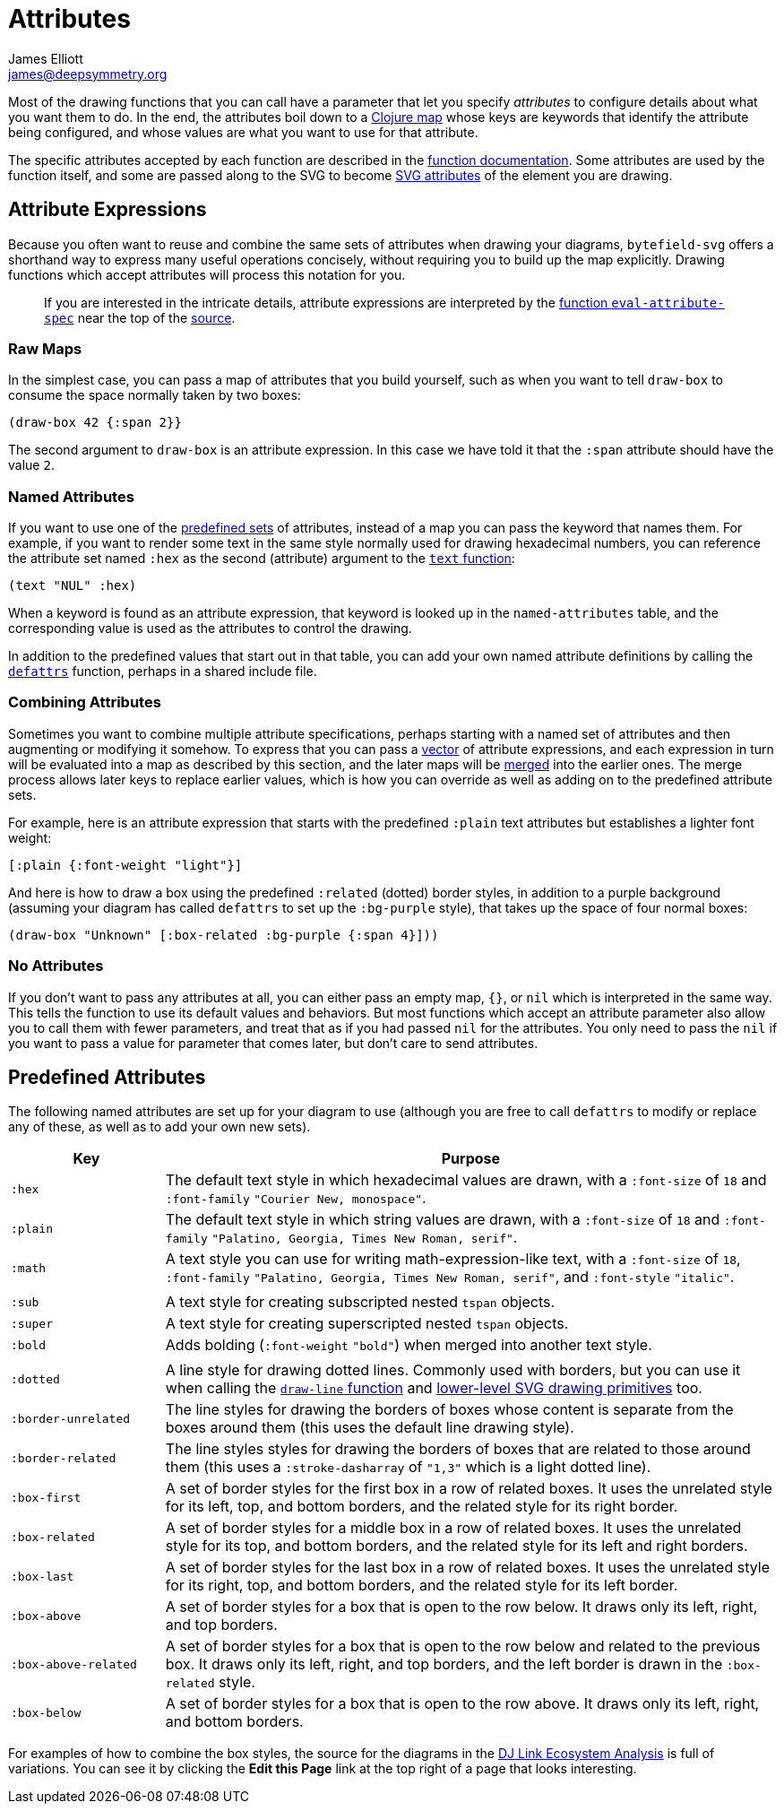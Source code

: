 = Attributes
James Elliott <james@deepsymmetry.org>

Most of the drawing functions that you can call have a parameter that
let you specify _attributes_ to configure details about what you want
them to do. In the end, the attributes boil down to a
https://clojure.org/reference/reader#_maps[Clojure map] whose keys are
keywords that identify the attribute being configured, and whose
values are what you want to use for that attribute.

The specific attributes accepted by each function are described in the
<<funcs#,function documentation>>. Some attributes are used by the
function itself, and some are passed along to the SVG to become
https://developer.mozilla.org/en-US/docs/Web/SVG/Attribute[SVG
attributes] of the element you are drawing.

[[attribute-expressions]]
== Attribute Expressions

Because you often want to reuse and combine the same sets of
attributes when drawing your diagrams, `bytefield-svg` offers a
shorthand way to express many useful operations concisely, without
requiring you to build up the map explicitly. Drawing functions which
accept attributes will process this notation for you.

> If you are interested in the intricate details, attribute
  expressions are interpreted by the
  <<funcs#eval-attribute-spec,function `eval-attribute-spec`>> near
  the top of the
  https://github.com/Deep-Symmetry/bytefield-svg/blob/master/src/org/deepsymmetry/bytefield/core.cljs[source].

=== Raw Maps

In the simplest case, you can pass a map of attributes that you build
yourself, such as when you want to tell `draw-box` to consume the
space normally taken by two boxes:

[source,clojure]
(draw-box 42 {:span 2}}

The second argument to `draw-box` is an attribute expression. In this
case we have told it that the `:span` attribute should have the value
`2`.

=== Named Attributes

If you want to use one of the <<predefined-attributes,predefined
sets>> of attributes, instead of a map you can pass the keyword that
names them. For example, if you want to render some text in the same
style normally used for drawing hexadecimal numbers, you can reference
the attribute set named `:hex` as the second (attribute) argument to
the <<funcs#text,`text` function>>:

[source,clojure]
(text "NUL" :hex)

When a keyword is found as an attribute expression, that keyword is
looked up in the `named-attributes` table, and the corresponding value
is used as the attributes to control the drawing.

In addition to the predefined values that start out in that table, you
can add your own named attribute definitions by calling the
<<funcs#defattrs,`defattrs`>> function, perhaps in a shared include
file.

[[combining-attributes]]
=== Combining Attributes

Sometimes you want to combine multiple attribute specifications,
perhaps starting with a named set of attributes and then augmenting or
modifying it somehow. To express that you can pass a
https://clojure.org/reference/reader#_vectors[vector] of attribute
expressions, and each expression in turn will be evaluated into a map
as described by this section, and the later maps will be
https://clojuredocs.org/clojure.core/merge[merged] into the earlier
ones. The merge process allows later keys to replace earlier values,
which is how you can override as well as adding on to the predefined
attribute sets.

For example, here is an attribute expression that starts with the
predefined `:plain` text attributes but establishes a lighter font
weight:

[source,clojure]
----
[:plain {:font-weight "light"}]
----

And here is how to draw a box using the predefined `:related` (dotted)
border styles, in addition to a purple background (assuming your
diagram has called `defattrs` to set up the `:bg-purple` style), that
takes up the space of four normal boxes:

[source,clojure]
(draw-box "Unknown" [:box-related :bg-purple {:span 4}]))

=== No Attributes

If you don’t want to pass any attributes at all, you can either pass
an empty map, `{}`, or `nil` which is interpreted in the same way.
This tells the function to use its default values and behaviors. But
most functions which accept an attribute parameter also allow you to
call them with fewer parameters, and treat that as if you had passed
`nil` for the attributes. You only need to pass the `nil` if you want
to pass a value for parameter that comes later, but don’t care to send
attributes.


[[predefined-attributes]]
== Predefined Attributes

The following named attributes are set up for your diagram to use
(although you are free to call `defattrs` to modify or replace any of
these, as well as to add your own new sets).

[cols="1m,4"]
|===
|Key |Purpose

|:hex |The default text style in which hexadecimal values are drawn,
 with a `:font-size` of `18` and `:font-family` `"Courier New,
 monospace"`.

|:plain |The default text style in which string values are drawn, with
 a `:font-size` of `18` and `:font-family` `"Palatino, Georgia, Times
 New Roman, serif"`.

|:math |A text style you can use for writing math-expression-like
 text, with a `:font-size` of `18`, `:font-family` `"Palatino,
 Georgia, Times New Roman, serif"`, and `:font-style` `"italic"`.

| |
|:sub |A text style for creating subscripted nested `tspan` objects.
|:super |A text style for creating superscripted nested `tspan` objects.
|:bold |Adds bolding (`:font-weight` `"bold"`) when merged into
 another text style.

| |
|:dotted |A line style for drawing dotted lines. Commonly used with
 borders, but you can use it when calling the
 <<funcs#draw-line,`draw-line` function>> and
 https://github.com/liebke/analemma[lower-level SVG drawing
 primitives] too.

|:border-unrelated |The line styles for drawing the borders of boxes
 whose content is separate from the boxes around them (this uses the
 default line drawing style).

|:border-related |The line styles styles for drawing the borders of
 boxes that are related to those around them (this uses a
 `:stroke-dasharray` of `"1,3"` which is a light dotted line).

|:box-first |A set of border styles for the first box in a row of
 related boxes. It uses the unrelated style for its left, top, and
 bottom borders, and the related style for its right border.

|:box-related |A set of border styles for a middle box in a row of
 related boxes. It uses the unrelated style for its top, and bottom
 borders, and the related style for its left and right borders.

|:box-last |A set of border styles for the last box in a row of
 related boxes. It uses the unrelated style for its right, top, and
 bottom borders, and the related style for its left border.

[[box-above]]
|:box-above |A set of border styles for a box that is open to the row
 below. It draws only its left, right, and top borders.

|:box-above-related |A set of border styles for a box that is open to
 the row below and related to the previous box. It draws only its
 left, right, and top borders, and the left border is drawn in the
 `:box-related` style.

|:box-below |A set of border styles for a box that is open to the row
 above. It draws only its left, right, and bottom borders.
|===

For examples of how to combine the box styles, the source for the
diagrams in the https://djl-analysis.deepsymmetry.org/[DJ Link
Ecosystem Analysis] is full of variations. You can see it by clicking
the **Edit this Page** link at the top right of a page that looks
interesting.

